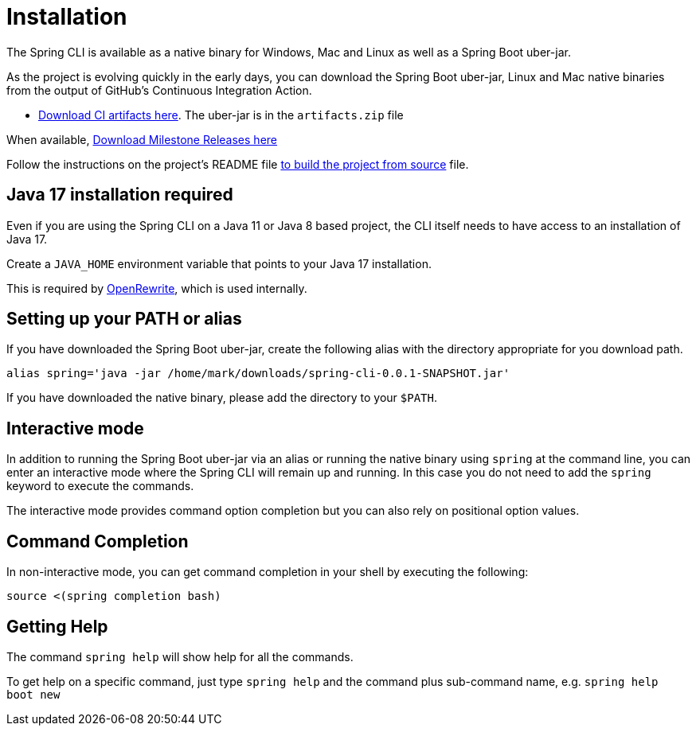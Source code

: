 = Installation

The Spring CLI is available as a native binary for Windows, Mac and Linux as well as a Spring Boot uber-jar.  

As the project is evolving quickly in the early days, you can download the Spring Boot uber-jar, Linux and Mac native binaries from the output of GitHub's Continuous Integration Action. 


* https://github.com/spring-projects-experimental/spring-cli/actions/workflows/ci.yml[Download CI artifacts here].  The uber-jar is in the `artifacts.zip` file


When available,  https://github.com/spring-projects-experimental/spring-cli/actions/workflows/release-milestone.yml[Download Milestone Releases here]


Follow the instructions on the project's README file https://github.com/spring-projects-experimental/spring-cli#readme[to build the project from source] file.

== Java 17 installation required

Even if you are using the Spring CLI on a Java 11 or Java 8 based project, the CLI itself needs to have access to an installation of Java 17.

Create a `JAVA_HOME` environment variable that points to your Java 17 installation.

This is required by https://github.com/openrewrite/rewrite[OpenRewrite], which is used internally.

== Setting up your PATH or alias

If you have downloaded the Spring Boot uber-jar, create the following alias with the directory appropriate for you download path.

[source, bash]
----
alias spring='java -jar /home/mark/downloads/spring-cli-0.0.1-SNAPSHOT.jar'
----

If you have downloaded the native binary, please add the directory to your `$PATH`.

== Interactive mode

In addition to running the Spring Boot uber-jar via an alias or running the native binary using `spring` at the command line, you can enter an interactive mode where the Spring CLI will remain up and running.  In this case you do not need to add the `spring` keyword to execute the commands.

The interactive mode provides command option completion but you can also rely on positional option values.

== Command Completion

In non-interactive mode, you can get command completion in your shell by executing the following:

[source, bash]
----
source <(spring completion bash)
----

== Getting Help

The command `spring help` will show help for all the commands.  

To get help on a specific command, just type `spring help` and the command plus sub-command name, e.g. `spring help boot new`